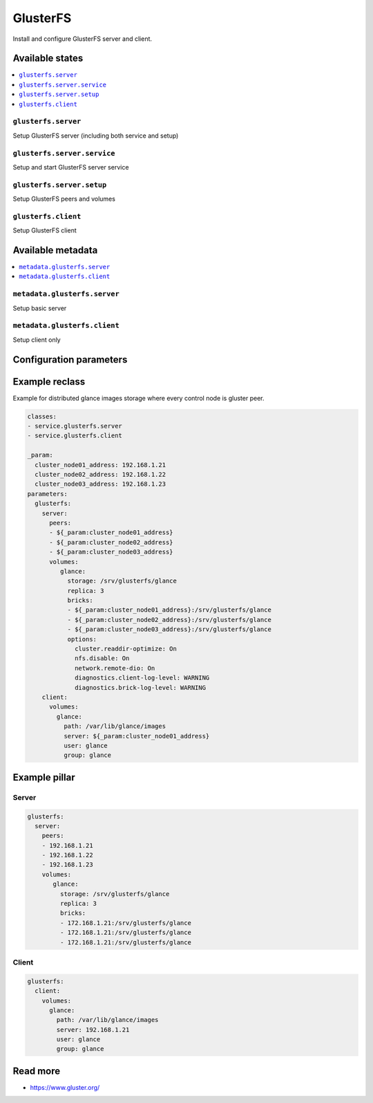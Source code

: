 =========
GlusterFS
=========

Install and configure GlusterFS server and client.

Available states
================

.. contents::
    :local:

``glusterfs.server``
--------------------

Setup GlusterFS server (including both service and setup)

``glusterfs.server.service``
----------------------------

Setup and start GlusterFS server service

``glusterfs.server.setup``
----------------------------

Setup GlusterFS peers and volumes

``glusterfs.client``
--------------------

Setup GlusterFS client

Available metadata
==================

.. contents::
    :local:

``metadata.glusterfs.server``
-----------------------------

Setup basic server


``metadata.glusterfs.client``
-----------------------------

Setup client only

Configuration parameters
========================


Example reclass
===============

Example for distributed glance images storage where every control node is
gluster peer.

.. code-block:: yaml

   classes:
   - service.glusterfs.server
   - service.glusterfs.client

   _param:
     cluster_node01_address: 192.168.1.21
     cluster_node02_address: 192.168.1.22
     cluster_node03_address: 192.168.1.23
   parameters:
     glusterfs:
       server:
         peers:
         - ${_param:cluster_node01_address}
         - ${_param:cluster_node02_address}
         - ${_param:cluster_node03_address}
         volumes:
            glance:
              storage: /srv/glusterfs/glance
              replica: 3
              bricks:
              - ${_param:cluster_node01_address}:/srv/glusterfs/glance
              - ${_param:cluster_node02_address}:/srv/glusterfs/glance
              - ${_param:cluster_node03_address}:/srv/glusterfs/glance
              options:
                cluster.readdir-optimize: On
                nfs.disable: On
                network.remote-dio: On
                diagnostics.client-log-level: WARNING
                diagnostics.brick-log-level: WARNING
       client:
         volumes:
           glance:
             path: /var/lib/glance/images
             server: ${_param:cluster_node01_address}
             user: glance
             group: glance

Example pillar
==============

Server
------

.. code-block:: yaml

   glusterfs:
     server:
       peers:
       - 192.168.1.21
       - 192.168.1.22
       - 192.168.1.23
       volumes:
          glance:
            storage: /srv/glusterfs/glance
            replica: 3
            bricks:
            - 172.168.1.21:/srv/glusterfs/glance
            - 172.168.1.21:/srv/glusterfs/glance
            - 172.168.1.21:/srv/glusterfs/glance

Client
------

.. code-block:: yaml

   glusterfs:
     client:
       volumes:
         glance:
           path: /var/lib/glance/images
           server: 192.168.1.21
           user: glance
           group: glance

Read more
=========

* https://www.gluster.org/

